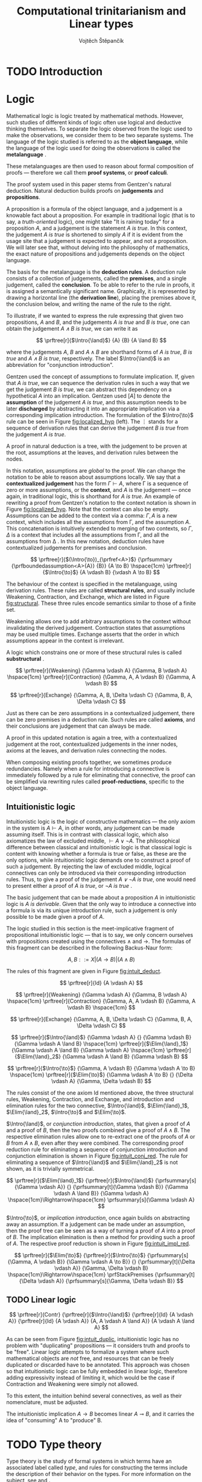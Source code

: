 #+TITLE: Computational trinitarianism and Linear types
#+AUTHOR: Vojtěch Štěpančík
#+OPTIONS: toc:nil

#+latex_header: \usepackage{fontspec}
#+latex_header: \usepackage{prftree}
#+latex_header: \usepackage{apacite}
#+latex_header: \usepackage{framed}

#+begin_export latex
% Introduction rule
\newcommand{\Intro}[1]{#1\mathrm{I}}
% Elimination rule
\newcommand{\Elim}[1]{#1\mathrm{E}}

% Lambda calculus
\newcommand{\stl}{\lambda^{\to}_{\ProdTypeCon}}

% Product type
\newcommand{\ProdTypeCon}{\land}
\newcommand{\ProdType}[2]{#1 \ProdTypeCon #2}
\newcommand{\ProdTypeFst}[1]{fst(#1)}
\newcommand{\ProdTypeSnd}[1]{snd(#1)}

% Tuple
\newcommand{\tuple}[2]{(#1, #2)}
#+end_export

* COMMENT Topic

Computational trinitarianism describes the intimate relationship between logic, category theory and type theory. This relationship identifies propositions of a logic with a type of a corresponding type system, and also establishes a correspondence between a proof of a proposition, a term (program) of a given type, and a generalized element of an object in a category.
A linear type system is a special kind of a substructural type system with important applications in computer science. An advantage of a linear type system resides in its ability to place constraints on the usage of (or access to) variables (resources).
The aim of the bachelor thesis is to describe linear logic as an example of a substructural logic, to construct a linear type system stemming from that logic, and to give their categorical semantics via categories with structure.
The style and presentation of the thesis will be theoretical.

* TODO Introduction

* Logic

Mathematical logic is logic treated by mathematical methods. However, such studies of different kinds of logic often use logical and deductive thinking themselves. To separate the logic observed from the logic used to make the observations, we consider them to be two separate systems. The language of the logic studied is referred to as the *object language*, while the language of the logic used for doing the observations is called the *metalanguage* \cite{Kleene1966}.

These metalanguages are then used to reason about formal composition of proofs \mdash therefore we call them *proof systems*, or *proof calculi*.

The proof system used in this paper stems from Gentzen's natural deduction. Natural deduction builds proofs on *judgements* and *propositions*.

A proposition is a formula of the object language, and a judgement is a knowable fact about a proposition. For example in traditional logic (that is to say, a /truth-oriented/ logic), one might take "It is raining today" for a proposition $A$, and a judgement is the statement /$A$ is true/. In this context, the judgement /$A$ is true/ is shortened to simply $A$ if it is evident from the usage site that a judgement is expected to appear, and not a proposition. We will later see that, without delving into the philosophy of mathematics, the exact nature of propositions and judgements depends on the object language.

The basis for the metalanguage is the *deduction rules*. A deduction rule consists of a collection of judgements, called the *premises*, and a single judgement, called the *conclusion*. To be able to refer to the rule in proofs, it is assigned a semantically significant name. Graphically, it is represented by drawing a horizontal line (the *derivation line*), placing the premises above it, the conclusion below, and writing the name of the rule to the right.

To illustrate, if we wanted to express the rule expressing that given two propositions, $A$ and $B$, and the judgements /$A$ is true/ and /$B$ is true/, one can obtain the judgement /$A \land B$ is true/, we can write it as

$$
\prftree[r]{$\Intro{\land}$}
{A}
{B}
{A \land B}
$$

\noindent where the judgements $A$, $B$ and $A \land B$ are shorthand forms of /$A$ is true/, /$B$ is true/ and /$A \land B$ is true/, respectively. The label $\Intro{\land}$ is an abbreviation for "conjunction introduction".

Gentzen used the concept of assumptions to formulate implication. If, given that /$A$ is true/, we can sequence the derivation rules in such a way that we get the judgement /$B$ is true/, we can abstract this dependency on a hypothetical $A$ into an implication. Gentzen used $[A]$ to denote the *assumption* of the judgement /$A$ is true/, and this assumption needs to be later *discharged* by abstracting it into an appropriate implication via a corresponding implication introduction. The formulation of the $\Intro{\to}$ rule can be seen in Figure [[fig:localized_hyp]] (left). The $\vdots$ stands for a sequence of derivation rules that can derive the judgement /$B$ is true/ from the judgement /$A$ is true/.

A proof in natural deduction is a tree, with the judgement to be proven at the root, assumptions at the leaves, and derivation rules between the nodes.

In this notation, assumptions are /global/ to the proof. We can change the notation to be able to reason about assumptions locally. We say that a *contextualized judgement* has the form $\Gamma \vdash A$, where \Gamma is a sequence of zero or more assumptions, or the *context*, and $A$ is the judgement \mdash once again, in traditional logic, this is shorthand for /$A$ is true/. An example of rewriting a proof from Gentzen's notation to the context notation is shown in Figure [[fig:localized_hyp]]. Note that the context can also be empty. Assumptions can be added to the context via a comma: $\Gamma, A$ is a new context, which includes all the assumptions from \Gamma, and the assumption $A$. This concatenation is intuitively extended to merging of two contexts, so $\Gamma, \Delta$ is a context that includes all the assumptions from \Gamma, and all the assumptions from \Delta \cite{Pfenning2004}. In this new notation, deduction rules have contextualized judgements for premises and conclusion.

#+name: fig:localized_hyp
#+begin_figure
#+caption: Gentzen's assumption notation (left) and notation for localized assumptions (right)
#+begin_framed
$$
\prftree[r]{$(\Intro{\to})_{\prfref<A>}$}
{\prfsummary
{\prfboundedassumption<A>{A}}
{B}}
{A \to B}
\hspace{1cm}
\prftree[r]{$\Intro{\to}$}
{A \vdash B}
{\vdash A \to B}
$$
#+end_framed
#+end_figure

The behaviour of the context is specified in the metalanguage, using derivation rules. These rules are called *structural rules*, and usually include Weakening, Contraction, and Exchange, which are listed in Figure [[fig:structural]]. These three rules encode semantics similar to those of a finite set.

Weakening allows one to add arbitrary assumptions to the context without invalidating the derived judgement. Contraction states that assumptions may be used multiple times. Exchange asserts that the order in which assumptions appear in the context is irrelevant.

A logic which constrains one or more of these structural rules is called *substructural* \cite{Paoli2013}.

#+name: fig:structural
#+begin_figure
#+caption: Structural rules
#+begin_framed
$$
\prftree[r]{Weakening}
{\Gamma \vdash A}
{\Gamma, B \vdash A}
\hspace{1cm}
\prftree[r]{Contraction}
{\Gamma, A, A \vdash B}
{\Gamma, A \vdash B}
$$

$$
\prftree[r]{Exchange}
{\Gamma, A, B, \Delta \vdash C}
{\Gamma, B, A, \Delta \vdash C}
$$
#+end_framed
#+end_figure

Just as there can be zero assumptions in a contextualized judgement, there can be zero premises in a deduction rule. Such rules are called *axioms*, and their conclusions are judgement that can always be made.

A proof in this updated notation is again a tree, with a contextualized judgement at the root, contextualized judgements in the inner nodes, axioms at the leaves, and derivation rules connecting the nodes.

When composing existing proofs together, we sometimes produce redundancies. Namely when a rule for introducing a connective is immediately followed by a rule for eliminating that connective, the proof can be simplified via rewriting rules called *proof-reductions*, specific to the object language.

** Intuitionistic logic

Intuitionistic logic is the logic of constructive mathematics \mdash the only axiom in the system is $A \vdash A$, in other words, any judgement can be made assuming itself. This is in contrast with classical logic, which also axiomatizes the law of excluded middle, $\vdash A \lor \lnot A$. The philosophical difference between classical and intuitionistic logic is that classical logic is content with knowing whether a formula is true or false, as these are the only options, while intuitionistic logic demands one to construct a proof of such a judgement. By rejecting the law of excluded middle, logical connectives can only be introduced via their corresponding introduction rules. Thus, to give a proof of the judgement /$A \lor \lnot A$ is true/, one would need to present either a proof of /$A$ is true/, or /$\lnot A$ is true/ \cite{Sorensen2006}.

The basic judgement that can be made about a proposition $A$ in intuitionistic logic is /$A$ is derivable/. Given that the only way to introduce a connective into a formula is via its unique introduction rule, such a judgement is only possible to be made given a proof of $A$.

The logic studied in this section is the meet-implicative fragment of propositional intuitionistic logic \mdash that is to say, we only concern ourselves with propositions created using the connectives $\land$ and $\to$. The formulas of this fragment can be described in the following Backus-Naur form:

$$
A, B ::= X | (A \to B) | (A \land B)
$$

The rules of this fragment are given in Figure [[fig:intuit_deduct]].

#+name: fig:intuit_deduct
#+begin_figure
#+caption: Deduction rules for the meet-implicative fragment of propositional intuitionistic logic
#+begin_framed
$$
\prftree[r]{Id}
{A \vdash A}
$$

$$
\prftree[r]{Weakening}
{\Gamma \vdash A}
{\Gamma, B \vdash A}
\hspace{1cm}
\prftree[r]{Contraction}
{\Gamma, A, A \vdash B}
{\Gamma, A \vdash B}
\hspace{1cm}
$$

$$
\prftree[r]{Exchange}
{\Gamma, A, B, \Delta \vdash C}
{\Gamma, B, A, \Delta \vdash C}
$$

$$
\prftree[r]{$\Intro{\land}$}
{\Gamma \vdash A}
{}
{\Gamma \vdash B}
{\Gamma \vdash A \land B}
\hspace{1cm}
\prftree[r]{$\Elim{\land}_1$}
{\Gamma \vdash A \land B}
{\Gamma \vdash A}
\hspace{1cm}
\prftree[r]{$\Elim{\land}_2$}
{\Gamma \vdash A \land B}
{\Gamma \vdash B}
$$

$$
\prftree[r]{$\Intro{\to}$}
{\Gamma, A \vdash B}
{\Gamma \vdash A \to B}
\hspace{1cm}
\prftree[r]{$\Elim{\to}$}
{\Gamma \vdash A \to B}
{}
{\Delta \vdash A}
{\Gamma, \Delta \vdash B}
$$
#+end_framed
#+end_figure

The rules consist of the one axiom Id mentioned above, the three structural rules, Weakening, Contraction, and Exchange, and introduction and elimination rules for the two connective, $\Intro{\land}$, $\Elim{\land}_1$, $\Elim{\land}_2$, $\Intro{\to}$ and $\Elim{\to}$.

$\Intro{\land}$, or /conjunction introduction/, states, that given a proof of $A$ and a proof of $B$, then the two proofs combined give a proof of $A \land B$. The respective elimination rules allow one to re-extract one of the proofs of $A$ or $B$ from $A \land B$, even after they were combined. The corresponding proof reduction rule for eliminating a sequence of conjunction introduction and conjunction elimination is shown in Figure [[fig:intuit_conj_red]]. The rule for eliminating a sequence of $\Intro{\land}$ and $\Elim{\land}_2$ is not shown, as it is trivially symmetrical.

#+name: fig:intuit_conj_red
#+begin_figure
#+caption: Conjunction proof reduction
#+begin_framed
$$
\prftree[r]{$\Elim{\land}_1$}
{\prftree[r]{$\Intro{\land}$}
{\prfsummary[s]{\Gamma \vdash A}}
{}
{\prfsummary[t]{\Gamma \vdash B}}
{\Gamma \vdash A \land B}}
{\Gamma \vdash A}
\hspace{1cm}\Rightarrow\hspace{1cm}
\prfsummary[s]{\Gamma \vdash A}
$$
#+end_framed
#+end_figure

$\Intro{\to}$, or /implication introduction/, once again builds on abstracting away an assumption. If a judgement can be made under an assumption, then the proof tree can be seen as a way of turning a proof of $A$ into a proof of $B$. The implication elimination is then a method for providing such a proof of $A$. The respective proof reduction is shown in Figure [[fig:intuit_impl_red]].

#+name: fig:intuit_impl_red
#+begin_figure
#+caption: Implication proof reduction
#+begin_framed
$$
\prftree[r]{$\Elim{\to}$}
{\prftree[r]{$\Intro{\to}$}
{\prfsummary[s]{\Gamma, A \vdash B}}
{\Gamma \vdash A \to B}}
{}
{\prfsummary[t]{\Delta \vdash A}}
{\Gamma, \Delta \vdash B}
\hspace{1cm}\Rightarrow\hspace{1cm}
\prfStackPremises
{\prfsummary[t]{\Delta \vdash A}}
{\prfsummary[s]{\Gamma, \Delta \vdash B}}
$$
#+end_framed
#+end_figure

** TODO Linear logic

#+name: fig:intuit_duplic
#+begin_figure
#+caption: Duplication of truth
#+begin_framed
$$
\prftree[r]{Contr}
{\prftree[r]{$\Intro{\land}$}
{\prftree[r]{Id}
{A \vdash A}}
{\prftree[r]{Id}
{A \vdash A}}
{A, A \vdash A \land A}}
{A \vdash A \land A}
$$
#+end_framed
#+end_figure

As can be seen from Figure [[fig:intuit_duplic]], intuitionistic logic has no problem with "duplicating" propositions \mdash it considers truth and proofs to be "free". Linear logic attempts to formalize a system where such mathematical objects are /not/ free, and resources that can be freely duplicated or discarded have to be annotated. This approach was chosen so that intuitionistic logic can be fully embedded in linear logic, therefore adding expressivity instead of limiting it, which would be the case if Contraction and Weakening were simply not allowed.

To this extent, the intuition behind several connectives, as well as their nomenclature, must be adjusted.

The intuitionistic implication $A \to B$ becomes linear $A \multimap B$, and it carries the idea of "consuming" A to "produce" B.

* TODO Type theory

Type theory is the study of formal systems in which terms have an associated label called /type/, and rules for constructing the terms include the description of their behavior on the types. For more information on the subject, see \cite{Thompson1991} and \cite{PerLof1980}.

More precisely, in constructive mathematics, a mathematical object is created by construction, and the type of an object is the type of construction used to create it \cite{Bauer2018}.

One such type system is the simply typed \lambda-calculus, or STLC, which extends the untyped \lambda-calculus by introducing a set of /base types/, and inductively generates all its types with the $\to$ binary type operator, where the type $A \to B$ is the type of functions from type $A$ to type $B$. A term $t$ of type $A$ is expressed as $t: A$.

The STLC recognizes three forms for its terms, very much like the untyped \lambda-calculus. These are /variables/, of the form $x: A$, where $x$ is an atom and $A$ is a type, then /abstractions/, which represent functions, and have the form $\lambda x.t: A \to B$, where $x: A$, $t: B$, and $x$ is a free variable in $t$, becoming bound by the abstraction. Finally, abstractions can be used in an /application/, which, given the terms $f: A \to B$ and $t: A$, yields the term $f(t): B$. Application forms can be further simplified by performing /\(\beta\)-reduction/, defined using term substitution as $(\lambda x.t)(s) \to t[s/x]$, where free occurrences of $x$ in $t$ are rewritten to $s$. Performing a reduction is synonymous with /evaluating/ a program.

We define an extension of the simply typed \lambda-calculus by introducing the binary product type operator $\ProdTypeCon$, producing types of the form $\ProdType{A}{B}$, which represent tuples of one object of type $A$ and one object of type $B$. We call this extension the \(\stl\)-calculus, and the construction rules are listed in Figure [[fig:type_derivation]].

#+name: fig:type_derivation
#+begin_figure
#+caption: Derivation rules for the \(\stl\)-calculus
#+begin_framed
$$
\prftree[r]{Id}
{x: A \vdash x: A}
$$

$$
\prftree[r]{Weakening}
{\Gamma \vdash t: A}
{\Gamma, x: B \vdash t: A}
\hspace{1cm}
\prftree[r]{Contraction}
{\Gamma, x: A, y: A \vdash t: B}
{\Gamma, z: A \vdash t[z/x][z/y]: B}
\hspace{1cm}
$$

$$
\prftree[r]{Exchange}
{\Gamma, x: A, y: B, \Delta \vdash t: C}
{\Gamma, y: B, x: A, \Delta \vdash t: C}
$$

$$
\prftree[r]{$\Intro{\land}$}
{\Gamma \vdash x: A}
{}
{\Delta \vdash y: B}
{\Gamma, \Delta \vdash \tuple{x}{y}: \ProdType{A}{B}}
\hspace{0.5cm}
\prftree[r]{$\Elim{\ProdTypeCon}_1$}
{\Gamma \vdash t: \ProdType{A}{B}}
{\Gamma \vdash \ProdTypeFst{t}: A}
\hspace{0.5cm}
\prftree[r]{$\Elim{\ProdTypeCon}_2$}
{\Gamma \vdash t: \ProdType{A}{B}}
{\Gamma \vdash \ProdTypeSnd{t}: B}
$$

$$
\prftree[r]{$\Intro{\to}$}
{\Gamma, x: A \vdash t: B}
{\Gamma \vdash \lambda x.t: A \to B}
\hspace{0.5cm}
\prftree[r]{$\Elim{\to}$}
{\Gamma \vdash f: A \to B}
{\Delta \vdash t: A}
{\Gamma, \Delta \vdash f(t): B}
$$
#+end_framed
#+end_figure

The new forms introduced are /tuples/, written as $\tuple{x}{y}: \ProdType{A}{B}$, which represent a pair of terms, and left and right /projections/, written as $\ProdTypeFst{t}: A$ and $\ProdTypeSnd{t}: B$, respectively, assuming a term $t: \ProdType{A}{B}$. This new syntax allows for more redundant forms of terms, which can be simplified using /\(\pi\)-reduction/ via the evaluation steps $\ProdTypeFst{\tuple{x}{y}} \to x$ and $\ProdTypeSnd{\tuple{x}{y}} \to y$.

The language is once again described with derivation rules, with zero or more premises above and one conclusion below the line. The context in a judgment now stands for a collection of typed variables, and contains the variables that are free in the term on the right side of the turnstile. In this way, the $\Intro{\to}$ rule can be intuitively interpreted by taking a variable $x: A$, and instead of treating it as free, we remove it from the context and bind it with an abstraction.
#+begin_export latex
\bibliography{ComputationalTrinitarianism}
\bibliographystyle{apacite}
#+end_export

